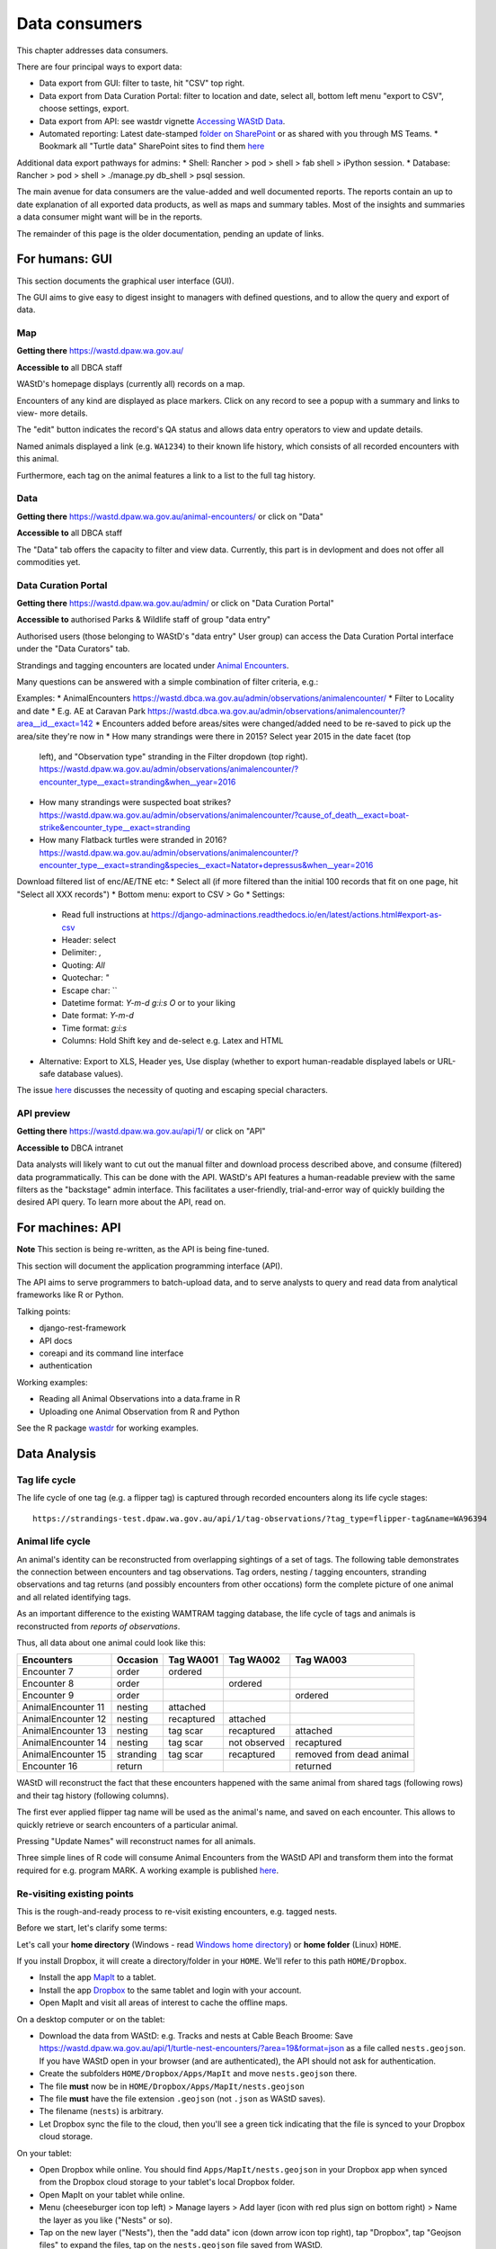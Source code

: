 .. _data-consumers:

==============
Data consumers
==============

This chapter addresses data consumers.

There are four principal ways to export data:

* Data export from GUI: filter to taste, hit "CSV" top right.
* Data export from Data Curation Portal: filter to location and date, select all, bottom left menu "export to CSV", choose settings, export.
* Data export from API: see wastdr vignette `Accessing WAStD Data <https://dbca-wa.github.io/wastdr/articles/access.html>`_.
* Automated reporting: Latest date-stamped `folder on SharePoint <https://dpaw.sharepoint.com/sites/theturtles/Shared%20Documents/Forms/AllItems.aspx?viewid=b34c0a22%2Da086%2D4a61%2D9506%2D1e8b66ceccd0&id=%2Fsites%2Ftheturtles%2FShared%20Documents%2F10%20Turtle%20data%20exports>`_ or as shared with you through MS Teams.
  * Bookmark all "Turtle data" SharePoint sites to find them `here <https://dpaw.sharepoint.com/_layouts/15/sharepoint.aspx>`_

Additional data export pathways for admins:
* Shell: Rancher > pod > shell > fab shell > iPython session.
* Database: Rancher > pod > shell > ./manage.py db_shell > psql session.

The main avenue for data consumers are the value-added and well documented reports.
The reports contain an up to date explanation of all exported data products,
as well as maps and summary tables.
Most of the insights and summaries a data consumer might want will be in the reports.


The remainder of this page is the older documentation, pending an update of links.

For humans: GUI
===============
This section documents the graphical user interface (GUI).

The GUI aims to give easy to digest insight to managers with
defined questions, and to allow the query and export of data.


Map
---
**Getting there** https://wastd.dpaw.wa.gov.au/

**Accessible to** all DBCA staff

WAStD's homepage displays (currently all) records on a map.

Encounters of any kind are displayed as place markers.
Click on any record to see a popup with a summary and links to view- more details.

The "edit" button indicates the record's QA status and allows data entry operators
to view and update details.

Named animals displayed a link (e.g. ``WA1234``) to their known life history,
which consists of all recorded encounters with this animal.

Furthermore, each tag on the animal features a link to a list to the full tag
history.

Data
----
**Getting there** https://wastd.dpaw.wa.gov.au/animal-encounters/ or click on "Data"

**Accessible to** all DBCA staff

The "Data" tab offers the capacity to filter and view data.
Currently, this part is in devlopment and does not offer all commodities yet.

Data Curation Portal
--------------------
**Getting there** https://wastd.dpaw.wa.gov.au/admin/ or click on "Data Curation Portal"

**Accessible to** authorised Parks & Wildlife staff of group "data entry"

Authorised users (those belonging to WAStD's "data entry" User group)
can access the Data Curation Portal interface under the "Data Curators" tab.

Strandings and tagging encounters are located under
`Animal Encounters <https://wastd.dpaw.wa.gov.au/admin/observations/animalencounter/>`_.

Many questions can be answered with a simple combination of filter criteria, e.g.:

Examples:
* AnimalEncounters https://wastd.dbca.wa.gov.au/admin/observations/animalencounter/
* Filter to Locality and date
* E.g. AE at Caravan Park https://wastd.dbca.wa.gov.au/admin/observations/animalencounter/?area__id__exact=142
* Encounters added before areas/sites were changed/added need to be re-saved to pick up the area/site they're now in
* How many strandings were there in 2015? Select year 2015 in the date facet (top
  left), and "Observation type" stranding in the Filter dropdown (top right).
  https://wastd.dpaw.wa.gov.au/admin/observations/animalencounter/?encounter_type__exact=stranding&when__year=2016
* How many strandings were suspected boat strikes?
  https://wastd.dpaw.wa.gov.au/admin/observations/animalencounter/?cause_of_death__exact=boat-strike&encounter_type__exact=stranding
* How many Flatback turtles were stranded in 2016?
  https://wastd.dpaw.wa.gov.au/admin/observations/animalencounter/?encounter_type__exact=stranding&species__exact=Natator+depressus&when__year=2016

Download filtered list of enc/AE/TNE etc:
* Select all (if more filtered than the initial 100 records that fit on one page, hit "Select all XXX records")
* Bottom menu: export to CSV > Go
* Settings:
  * Read full instructions at https://django-adminactions.readthedocs.io/en/latest/actions.html#export-as-csv
  * Header: select
  * Delimiter: `,`
  * Quoting: `All`
  * Quotechar: `"`
  * Escape char: `\`
  * Datetime format: `Y-m-d g:i:s O` or to your liking
  * Date format: `Y-m-d`
  * Time format: `g:i:s`
  * Columns: Hold Shift key and de-select e.g. Latex and HTML
* Alternative: Export to XLS, Header yes, Use display (whether to export human-readable displayed labels or URL-safe database values).

The issue `here <https://github.com/dbca-wa/wastd/issues/340>`_ discusses the necessity of quoting and escaping special characters.

API preview
-----------
**Getting there** https://wastd.dpaw.wa.gov.au/api/1/ or click on "API"

**Accessible to** DBCA intranet

Data analysts will likely want to cut out the manual filter and download process described
above, and consume (filtered) data programmatically. This can be done with the API.
WAStD's API features a human-readable preview with the same filters as the "backstage"
admin interface. This facilitates a user-friendly, trial-and-error way of quickly
building the desired API query. To learn more about the API, read on.


.. _data-consumers-api:

For machines: API
=================
**Note** This section is being re-written, as the API is being fine-tuned.

This section will document the application programming interface (API).

The API aims to serve programmers to batch-upload data,
and to serve analysts to query and read data from analytical
frameworks like R or Python.

Talking points:

* django-rest-framework
* API docs
* coreapi and its command line interface
* authentication

Working examples:

* Reading all Animal Observations into a data.frame in R
* Uploading one Animal Observation from R and Python

See the R package `wastdr <https://dbca-wa.github.io/wastdr/>`_ for working examples.

Data Analysis
=============

Tag life cycle
--------------
The life cycle of one tag (e.g. a flipper tag) is captured through recorded
encounters along its life cycle stages::

    https://strandings-test.dpaw.wa.gov.au/api/1/tag-observations/?tag_type=flipper-tag&name=WA96394


.. _data-analysis-animal-life-cycle:

Animal life cycle
-----------------
An animal's identity can be reconstructed from overlapping sightings of a set of tags.
The following table demonstrates the connection between encounters and tag
observations. Tag orders, nesting / tagging encounters, stranding observations
and tag returns (and possibly encounters from other occations) form the complete
picture of one animal and all related identifying tags.

As an important difference to the existing WAMTRAM tagging database, the life
cycle of tags and animals is reconstructed from *reports of observations*.

Thus, all data about one animal could look like this:

================== ========= ============== ============== ========================
Encounters         Occasion  Tag WA001      Tag WA002      Tag WA003
================== ========= ============== ============== ========================
Encounter        7 order     ordered
Encounter        8 order                    ordered
Encounter        9 order                                   ordered
AnimalEncounter 11 nesting   attached
AnimalEncounter 12 nesting   recaptured     attached
AnimalEncounter 13 nesting   tag scar       recaptured     attached
AnimalEncounter 14 nesting   tag scar       not observed   recaptured
AnimalEncounter 15 stranding tag scar       recaptured     removed from dead animal
Encounter       16 return                                  returned
================== ========= ============== ============== ========================

WAStD will reconstruct the fact that these encounters happened with the same
animal from shared tags (following rows) and their tag history (following columns).

The first ever applied flipper tag name will be used as the animal's name, and
saved on each encounter. This allows to quickly retrieve or search encounters
of a particular animal.

Pressing "Update Names" will reconstruct names for all animals.

Three simple lines of R code will consume Animal Encounters from the WAStD API
and transform them into the format required for e.g. program MARK.
A working example is published `here <http://rpubs.com/florian_mayer/wastd-mark>`_.

Re-visiting existing points
---------------------------
This is the rough-and-ready process to re-visit existing encounters, e.g. tagged nests.

Before we start, let's clarify some terms:

Let's call your **home directory** (Windows - read `Windows home directory <https://en.wikipedia.org/wiki/Home_directory>`_) or **home folder** (Linux) ``HOME``.

If you install Dropbox, it will create a directory/folder in your ``HOME``. We'll refer to this path ``HOME/Dropbox``.

* Install the app `MapIt <https://play.google.com/store/apps/dev?id=9214118068832022925&hl=en>`_ to a tablet.
* Install the app `Dropbox <https://play.google.com/store/apps/details?id=com.dropbox.android&hl=en>`_
  to the same tablet and login with your account.
* Open MapIt and visit all areas of interest to cache the offline maps.

On a desktop computer or on the tablet:

* Download the data from WAStD: e.g. Tracks and nests at Cable Beach Broome:
  Save `https://wastd.dpaw.wa.gov.au/api/1/turtle-nest-encounters/?area=19&format=json <https://wastd.dpaw.wa.gov.au/api/1/turtle-nest-encounters/?area=19&format=json>`_
  as a file called ``nests.geojson``.
  If you have WAStD open in your browser (and are authenticated), the API should not ask for authentication.
* Create the subfolders ``HOME/Dropbox/Apps/MapIt`` and move ``nests.geojson`` there.
* The file **must** now be in ``HOME/Dropbox/Apps/MapIt/nests.geojson``
* The file **must** have the file extension ``.geojson`` (not ``.json`` as WAStD saves).
* The filename (``nests``) is arbitrary.
* Let Dropbox sync the file to the cloud, then you'll see a green tick indicating that the file is synced to your Dropbox cloud storage.

On your tablet:

* Open Dropbox while online. You should find ``Apps/MapIt/nests.geojson`` in your Dropbox app when synced from the Dropbox cloud storage to your tablet's local Dropbox folder.
* Open MapIt on your tablet while online.
* Menu (cheeseburger icon top left) >
  Manage layers >
  Add layer (icon with red plus sign on bottom right) >
  Name the layer as you like ("Nests" or so).
* Tap on the new layer ("Nests"),
  then the "add data" icon (down arrow icon top right),
  tap "Dropbox",
  tap "Geojson files" to expand the files,
  tap on the ``nests.geojson`` file saved from WAStD.
* Use back arrow to go back from the "add layers" screen to MapIt's main map screen.

Now the map (the areas you have visited while online at the respective zoom level)
should be saved for offline use, and the layer "Nests" should show turtle tracks and nests.
Nest tags are shown as labels on the map where given.
The map has a live mode where it follows the current position.

To re-run the process with fresher data:

* Download the data again and save over the file ``Dropbox/Apps/MapIt/nests.geojson``. You can do this directly on the tablet.
* On the tablet, open MapIt, Manage layers, select the "Nests" layer, in options (three vertical dots top right) select "clear" and confirm to remove existing records from the layer, then "import" the fresher data from Dropbox again.

Accessing the data in GIS
-------------------------
Selected tables and views of WAStD are published through a GeoServer run by the Office for Information Management, DBCA.
The KMI GeoServer's website `https://kmi.dbca.wa.gov.au/geoserver/web/ <https://kmi.dbca.wa.gov.au/geoserver/web/>`_
sits behind DBCA's SSO, the endpoints support basicauth (username / password).

You can open the endpoints as listed on the KMI's website in any standard-compliant GIS like `Quantum GIS <https://qgis.org/en/site/>`_
or vendor-locked GIS like ESRI ArcGIS.

KMI offers in addition to WAStD's layers a range of all spatial DBCA datasets (CDDP and others) as well as datasets from other agencies (BOM, Landgate and others).

To view WAStD's data offline, the spatial API endpoints offer GeoJSON FeatureCollections (format "json") which can be viewed
directly in standard-compliant GIS like Quantum GIS, and can be exported into vendor-specific formats (e.g. shapefile for ESRI products).

Open WAStD/TSC data in QGIS 3.0.1
^^^^^^^^^^^^^^^^^^^^^^^^^^^^^^^^^
* Layer > Add Layer > WFS
* Create a new connection with settings:
  * Name KMI (or as you please)
  * URL ``https://kmi.dbca.wa.gov.au/geoserver/ows``
  * Authentication: Create configuration with your DBCA username and password, protect with master password
  * WFS options: Version 2 is buggy, use version 1
* Connect
* Search for ``wastd`` to finc WAStD/TSC data layers
* Select and Add layers
* Adjust layer style and save style to file
* Save project (contains layers and styles)

Add other layers as WFS or WMS (choose jpeg for faster rendering) as suitable. Warning: WMS layers slow down project startup.

See the `QGIS docs <https://docs.qgis.org/>`_ on how to
`load a web mapping (WFS, WMS) layer <https://docs.qgis.org/testing/en/docs/training_manual/online_resources/index.html>`_.
